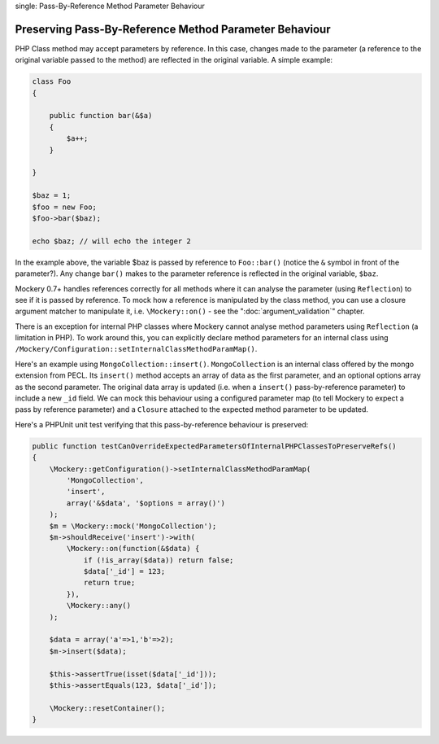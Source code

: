 .. index::
single: Pass-By-Reference Method Parameter Behaviour

Preserving Pass-By-Reference Method Parameter Behaviour
=======================================================

PHP Class method may accept parameters by reference. In this case, changes
made to the parameter (a reference to the original variable passed to the
method) are reflected in the original variable. A simple example:

.. code-block:: php

    class Foo
    {

        public function bar(&$a)
        {
            $a++;
        }

    }

    $baz = 1;
    $foo = new Foo;
    $foo->bar($baz);

    echo $baz; // will echo the integer 2

In the example above, the variable $baz is passed by reference to
``Foo::bar()`` (notice the ``&`` symbol in front of the parameter?).  Any
change ``bar()`` makes to the parameter reference is reflected in the original
variable, ``$baz``.

Mockery 0.7+ handles references correctly for all methods where it can analyse
the parameter (using ``Reflection``) to see if it is passed by reference. To
mock how a reference is manipulated by the class method, you can use a closure
argument matcher to manipulate it, i.e. ``\Mockery::on()`` - see the
":doc:`argument_validation`" chapter.

There is an exception for internal PHP classes where Mockery cannot analyse
method parameters using ``Reflection`` (a limitation in PHP). To work around
this, you can explicitly declare method parameters for an internal class using
``/Mockery/Configuration::setInternalClassMethodParamMap()``.

Here's an example using ``MongoCollection::insert()``. ``MongoCollection`` is
an internal class offered by the mongo extension from PECL. Its ``insert()``
method accepts an array of data as the first parameter, and an optional
options array as the second parameter. The original data array is updated
(i.e. when a ``insert()`` pass-by-reference parameter) to include a new
``_id`` field. We can mock this behaviour using a configured parameter map (to
tell Mockery to expect a pass by reference parameter) and a ``Closure``
attached to the expected method parameter to be updated.

Here's a PHPUnit unit test verifying that this pass-by-reference behaviour is
preserved:

.. code-block:: php

    public function testCanOverrideExpectedParametersOfInternalPHPClassesToPreserveRefs()
    {
        \Mockery::getConfiguration()->setInternalClassMethodParamMap(
            'MongoCollection',
            'insert',
            array('&$data', '$options = array()')
        );
        $m = \Mockery::mock('MongoCollection');
        $m->shouldReceive('insert')->with(
            \Mockery::on(function(&$data) {
                if (!is_array($data)) return false;
                $data['_id'] = 123;
                return true;
            }),
            \Mockery::any()
        );

        $data = array('a'=>1,'b'=>2);
        $m->insert($data);

        $this->assertTrue(isset($data['_id']));
        $this->assertEquals(123, $data['_id']);

        \Mockery::resetContainer();
    }

